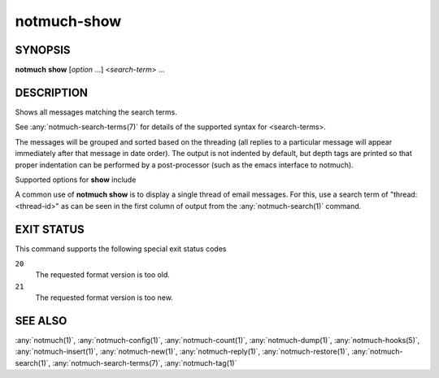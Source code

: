.. _notmuch-show(1):

============
notmuch-show
============

SYNOPSIS
========

**notmuch** **show** [*option* ...] <*search-term*> ...

DESCRIPTION
===========

Shows all messages matching the search terms.

See :any:`notmuch-search-terms(7)` for details of the supported syntax for
<search-terms>.

The messages will be grouped and sorted based on the threading (all
replies to a particular message will appear immediately after that
message in date order). The output is not indented by default, but depth
tags are printed so that proper indentation can be performed by a
post-processor (such as the emacs interface to notmuch).

Supported options for **show** include

.. program:: show

.. option:: --entire-thread=(true|false)

   If true, **notmuch show** outputs all messages in the thread of
   any message matching the search terms; if false, it outputs only
   the matching messages. For ``--format=json`` and ``--format=sexp``
   this defaults to true. For other formats, this defaults to false.

.. option:: --format=(text|json|sexp|mbox|raw)

   **text** (default for messages)
     The default plain-text format has all text-content MIME parts
     decoded. Various components in the output, (**message**,
     **header**, **body**, **attachment**, and MIME **part**), will
     be delimited by easily-parsed markers. Each marker consists of
     a Control-L character (ASCII decimal 12), the name of the
     marker, and then either an opening or closing brace, ('{' or
     '}'), to either open or close the component. For a multipart
     MIME message, these parts will be nested.

   **json**
     The output is formatted with Javascript Object Notation
     (JSON). This format is more robust than the text format for
     automated processing. The nested structure of multipart MIME
     messages is reflected in nested JSON output. By default JSON
     output includes all messages in a matching thread; that is, by
     default, ``--format=json`` sets ``--entire-thread``. The
     caller can disable this behaviour by setting
     ``--entire-thread=false``.  The JSON output is always encoded
     as UTF-8 and any message content included in the output will
     be charset-converted to UTF-8.

   **sexp**
     The output is formatted as the Lisp s-expression (sexp)
     equivalent of the JSON format above. Objects are formatted as
     property lists whose keys are keywords (symbols preceded by a
     colon). True is formatted as ``t`` and both false and null are
     formatted as ``nil``. As for JSON, the s-expression output is
     always encoded as UTF-8.

   **mbox**
     All matching messages are output in the traditional, Unix mbox
     format with each message being prefixed by a line beginning
     with "From " and a blank line separating each message. Lines
     in the message content beginning with "From " (preceded by
     zero or more '>' characters) have an additional '>' character
     added. This reversible escaping is termed "mboxrd" format and
     described in detail here:

       http://homepage.ntlworld.com/jonathan.deboynepollard/FGA/mail-mbox-formats.html

   **raw** (default if ``--part`` is given)
     Write the raw bytes of the given MIME part of a message to
     standard out. For this format, it is an error to specify a
     query that matches more than one message.

     If the specified part is a leaf part, this outputs the body of
     the part after performing content transfer decoding (but no
     charset conversion). This is suitable for saving attachments,
     for example.

     For a multipart or message part, the output includes the part
     headers as well as the body (including all child parts). No
     decoding is performed because multipart and message parts
     cannot have non-trivial content transfer encoding. Consumers
     of this may need to implement MIME decoding and similar
     functions.

.. option:: --format-version=N

   Use the specified structured output format version. This is
   intended for programs that invoke :any:`notmuch(1)` internally. If
   omitted, the latest supported version will be used.

.. option:: --part=N

   Output the single decoded MIME part N of a single message. The
   search terms must match only a single message. Message parts are
   numbered in a depth-first walk of the message MIME structure, and
   are identified in the 'json', 'sexp' or 'text' output formats.

   Note that even a message with no MIME structure or a single body
   part still has two MIME parts: part 0 is the whole message
   (headers and body) and part 1 is just the body.

.. option:: --sort=(newest-first|oldest-first)

   This option can be used to present results in either chronological
   order (**oldest-first**) or reverse chronological order
   (**newest-first**).

   Only threads as a whole are reordered.  Ordering of messages within
   each thread will not be affected by this flag, since that order is
   always determined by the thread's replies.

   By default, results will be displayed in reverse chronological
   order, (that is, the newest results will be displayed first).

.. option:: --verify

   Compute and report the validity of any MIME cryptographic
   signatures found in the selected content (e.g., "multipart/signed"
   parts). Status of the signature will be reported (currently only
   supported with ``--format=json`` and ``--format=sexp``), and the
   multipart/signed part will be replaced by the signed data.

.. option:: --decrypt=(false|auto|true|stash)

   If ``true``, decrypt any MIME encrypted parts found in the
   selected content (e.g., "multipart/encrypted" parts). Status of
   the decryption will be reported (currently only supported
   with ``--format=json`` and ``--format=sexp``) and on successful
   decryption the multipart/encrypted part will be replaced by
   the decrypted content.

   ``stash`` behaves like ``true``, but upon successful decryption it
   will also stash the message's session key in the database, and
   index the cleartext of the message, enabling automatic decryption
   in the future.

   If ``auto``, and a session key is already known for the
   message, then it will be decrypted, but notmuch will not try
   to access the user's keys.

   Use ``false`` to avoid even automatic decryption.

   Non-automatic decryption (``stash`` or ``true``, in the absence of
   a stashed session key) expects a functioning :manpage:`gpg-agent(1)` to
   provide any needed credentials. Without one, the decryption will
   fail.

   Note: setting either ``true`` or ``stash`` here implies
   ``--verify``.

   Here is a table that summarizes each of these policies:

   +------------------------+-------+------+------+-------+
   |                        | false | auto | true | stash |
   +========================+=======+======+======+=======+
   | Show cleartext if      |       |  X   |  X   |   X   |
   | session key is         |       |      |      |       |
   | already known          |       |      |      |       |
   +------------------------+-------+------+------+-------+
   | Use secret keys to     |       |      |  X   |   X   |
   | show cleartext         |       |      |      |       |
   +------------------------+-------+------+------+-------+
   | Stash any newly        |       |      |      |   X   |
   | recovered session keys,|       |      |      |       |
   | reindexing message if  |       |      |      |       |
   | found                  |       |      |      |       |
   +------------------------+-------+------+------+-------+

   Note: ``--decrypt=stash`` requires write access to the database.
   Otherwise, ``notmuch show`` operates entirely in read-only mode.

   Default: ``auto``

.. option:: --exclude=(true|false)

   Specify whether to omit threads only matching search.exclude\_tags
   from the search results (the default) or not. In either case the
   excluded message will be marked with the exclude flag (except when
   output=mbox when there is nowhere to put the flag).

   If ``--entire-thread`` is specified then complete threads are returned
   regardless (with the excluded flag being set when appropriate) but
   threads that only match in an excluded message are not returned
   when ``--exclude=true.``

   The default is ``--exclude=true.``

.. option:: --body=(true|false)

   If true (the default) **notmuch show** includes the bodies of the
   messages in the output; if false, bodies are omitted.
   ``--body=false`` is only implemented for the text, json and sexp
   formats and it is incompatible with ``--part > 0.``

   This is useful if the caller only needs the headers as body-less
   output is much faster and substantially smaller.

.. option:: --include-html

   Include "text/html" parts as part of the output (currently
   only supported with ``--format=text``, ``--format=json`` and
   ``--format=sexp``). By default, unless ``--part=N`` is used to
   select a specific part or ``--include-html`` is used to include all
   "text/html" parts, no part with content type "text/html" is included
   in the output.

A common use of **notmuch show** is to display a single thread of
email messages. For this, use a search term of "thread:<thread-id>" as
can be seen in the first column of output from the
:any:`notmuch-search(1)` command.

EXIT STATUS
===========

This command supports the following special exit status codes

``20``
    The requested format version is too old.

``21``
    The requested format version is too new.

SEE ALSO
========

:any:`notmuch(1)`,
:any:`notmuch-config(1)`,
:any:`notmuch-count(1)`,
:any:`notmuch-dump(1)`,
:any:`notmuch-hooks(5)`,
:any:`notmuch-insert(1)`,
:any:`notmuch-new(1)`,
:any:`notmuch-reply(1)`,
:any:`notmuch-restore(1)`,
:any:`notmuch-search(1)`,
:any:`notmuch-search-terms(7)`,
:any:`notmuch-tag(1)`
